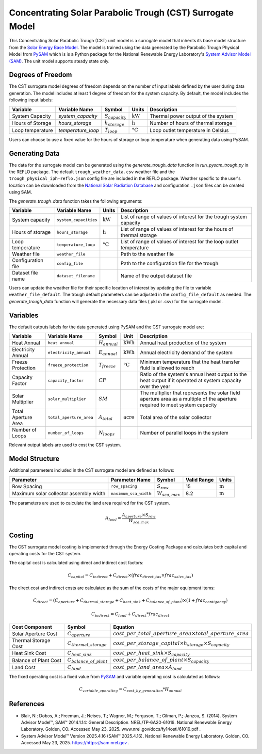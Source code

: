 Concentrating Solar Parabolic Trough​ (CST) Surrogate Model
====================================================

This Concentrating Solar Parabolic Trough (CST) unit model is a surrogate model that inherits its base model structure from the `Solar Energy Base Model <https://watertap.readthedocs.io/en/latest/technical_reference/unit_models/energy_models/solar_energy_base.html>`_.
The model is trained using the data generated by the Parabolic Trough Physical Model from `PySAM <https://nrel-pysam.readthedocs.io/en/main/>`_ which is is a Python package for the National Renewable Energy Laboratory's `System Advisor Model (SAM) <https://sam.nrel.gov>`_.
The unit model supports steady state only.

Degrees of Freedom
------------------

The CST surrogate model degrees of freedom depends on the number of input labels defined by the user during data generation. The model includes at least 1 degree of freedom
for the system capacity. By default, the model includes the following input labels:

.. csv-table::
   :header: "Variable", "Variable Name","Symbol", "Units", "Description"

   "System Capacity", "`system_capacity`", ":math:`S_{capacity}`", ":math:`\text{kW}`", "Thermal power output of the system"
   "Hours of Storage", "`hours_storage`", ":math:`h_{storage}`", ":math:`\text{h}`", "Number of hours of thermal storage"
   "Loop temperature", "`temperature_loop`", ":math:`T_{loop}`", ":math:`\text{°C}`", "Loop outlet temperature in Celsius"

Users can choose to use a fixed value for the hours of storage or loop temperature when generating data using PySAM.

Generating Data
---------------

The data for the surrogate model can be generated using the `generate_trough_data` function in `run_pysam_trough.py` in the REFLO package.
The default ``trough_weather_data.csv`` weather file and the ``trough_physical_iph-reflo.json`` config file are included in the REFLO package.
Weather  specific to the user's location can be downloaded from the `National Solar Radiation Database <https://nsrdb.nrel.gov/data-viewer>`_ and configuration ``.json`` files can be created using SAM.

The `generate_trough_data` function takes the following arguments:

.. csv-table::
   :header: "Variable", "Variable Name", "Units", "Description"

   "System capacity", "``system_capacities``", ":math:`\text{kW}`", "List of range of values of interest for the trough system capacity"
   "Hours of storage", "``hours_storage``", ":math:`\text{h}`", "List of range of values of interest for the hours of thermal storage"
   "Loop temperature", "``temperature_loop``", ":math:`\text{°C}`", "List of range of values of interest for the loop outlet temperature"
   "Weather file", "``weather_file``", "", "Path to the weather file"
   "Configuration file", "``config_file``", "", "Path to the configuration file for the trough"
   "Dataset file name", "``dataset_filename``", "", "Name of the output dataset file"

Users can update the weather file for their specific location of interest by updating the file to variable ``weather_file_default``.
The trough default parameters can be adjusted in the ``config_file_default`` as needed.
The `generate_trough_data` function will generate the necessary data files (.pkl or .csv) for the surrogate model. 

Variables
---------

The default outputs labels for the data generated using PySAM and the CST surrogate model are:

.. csv-table::
   :header:  "Variable", "Variable Name", "Symbol", "Unit", "Description"

   "Heat Annual","``heat_annual``", ":math:`H_{annual}`", ":math:`\text{kWh}`", "Annual heat production of the system"
   "Electricity Annual", "``electricity_annual``", ":math:`E_{annual}`", ":math:`\text{kWh}`", "Annual electricity demand of the system"
   "Freeze Protection", "``freeze_protection``", ":math:`T_{freeze}`", ":math:`\text{°C}`", "Minimum temperature that the heat transfer fluid is allowed to reach"
   "Capacity Factor", "``capacity_factor``", ":math:`CF`", "", "Ratio of the system's annual heat output to the heat output if it operated at system capacity over the year"
   "Solar Multiplier", "``solar_multiplier``", ":math:`SM`", "", "The multiplier that represents the solar field aperture area as a multiple of the aperture required to meet system capacity"
   "Total Aperture Area", "``total_aperture_area``", ":math:`A_{total}`", ":math:`\text{acre}`", "Total area of the solar collector"
   "Number of Loops", "``number_of_loops``", ":math:`N_{loops}`", "", "Number of parallel loops in the system"

Relevant output labels are used to cost the CST system.

Model Structure
---------------

Additional parameters included in the CST surrogate model are defined as follows:

.. csv-table::
   :header: "Parameter", "Parameter Name", "Symbol", "Valid Range", "Units"

   "Row Spacing", "``row_spacing``", ":math:`S_{row}`", "15", ":math:`\text{m}`"
   "Maximum solar collector assembly width", "``maximum_sca_width``", ":math:`W_{sca,max}`", "8.2", ":math:`\text{m}`"


The parameters are used to calculate the land area required for the CST system.

.. math::

    A_{land} = \frac{A_{aperture} \times S_{row}}{W_{sca,max}}

Costing
--------

The CST surrogate model costing is implemented through the Energy Costing Package and calculates both capital and operating costs for the CST system.

The capital cost is calculated using direct and indirect cost factors:

.. math::

    C_{capital} = C_{indirect} + C_{direct}\times (frac_{direct\_tax}\times frac_{sales\_tax})

The direct cost and indirect costs are calculated as the sum of the costs of the major equipment items:

.. math::

   C_{direct} = (C_{aperture} + C_{thermal\_storage} + C_{heat\_sink} + C_{balance\_of\_plant}) \times (1 + frac_{contigency})

.. math::

   C_{indirect} = C_{land} + C_{direct}*frac_{direct}

.. csv-table::
   :header: "Cost Component","Symbol", "Equation"

   "Solar Aperture Cost", ":math:`C_{aperture}`", ":math:`cost\_per\_total\_aperture\_area \times total\_aperture\_area`"
   "Thermal Storage Cost", ":math:`C_{thermal\_storage}`", ":math:`cost\_per\_storage\_capital \times h_{storage} \times S_{capacity}`"
   "Heat Sink Cost", ":math:`C_{heat\_sink}`", ":math:`cost\_per\_heat\_sink \times S_{capacity}`"
   "Balance of Plant Cost", ":math:`C_{balance\_of\_plant}`", ":math:`cost\_per\_balance\_of\_plant \times S_{capacity}`"
   "Land Cost", ":math:`C_{land}`", ":math:`cost\_per\_land\_area \times A_{land}`"


The fixed operating cost is a fixed value from `PySAM <https://nrel-pysam.readthedocs.io/en/main/>`_  and variable operating cost is calculated as follows:

.. math::

   C_{variable\_operating} = C_{cost\_by\_generation}*H_{annual}


References
----------
* Blair, N.; Dobos, A.; Freeman, J.; Neises, T.; Wagner, M.; Ferguson, T.; Gilman, P.; Janzou, S. (2014). System Advisor Model™, SAM™ 2014.1.14: General Description. NREL/TP-6A20-61019. National Renewable Energy Laboratory. Golden, CO. Accessed May 23, 2025. www.nrel.gov/docs/fy14osti/61019.pdf . 
* System Advisor Model™ Version 2025.4.16 (SAM™ 2025.4.16). National Renewable Energy Laboratory. Golden, CO. Accessed May 23, 2025. https://https://sam.nrel.gov .
